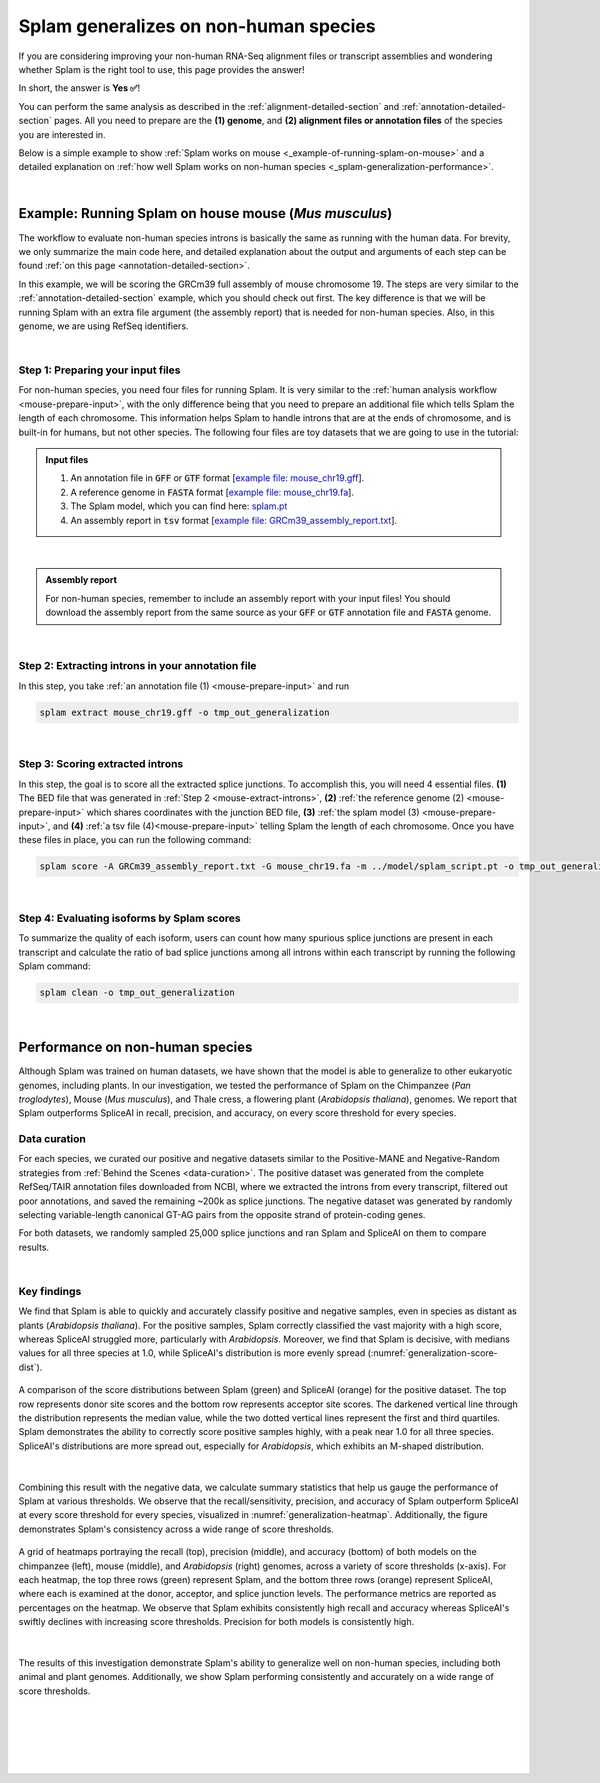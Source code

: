 .. _generalization-introduction:

Splam generalizes on non-human species
=========================================================================

If you are considering improving your non-human RNA-Seq alignment files or transcript assemblies and wondering whether Splam is the right tool to use, this page provides the answer!

In short, the answer is **Yes ✅**!

You can perform the same analysis as described in the :ref:`alignment-detailed-section` and :ref:`annotation-detailed-section` pages. All you need to prepare are the **(1) genome**, and **(2) alignment files or annotation files** of the species you are interested in.

Below is a simple example to show :ref:`Splam works on mouse <_example-of-running-splam-on-mouse>` and a detailed explanation on :ref:`how well Splam works on non-human species <_splam-generalization-performance>`. 

|


.. _example-of-running-splam-on-mouse:

Example: Running Splam on house mouse (*Mus musculus*) 
++++++++++++++++++++++++++++++++++++++++++++++++++++++++++++++++

The workflow to evaluate non-human species introns is basically the same as running with the human data. For brevity, we only summarize the main code here, and detailed explanation about the output and arguments of each step can be found :ref:`on this page <annotation-detailed-section>`.

In this example, we will be scoring the GRCm39 full assembly of mouse chromosome 19. The steps are very similar to the :ref:`annotation-detailed-section` example, which you should check out first. The key difference is that we will be running Splam with an extra file argument (the assembly report) that is needed for non-human species. Also, in this genome, we are using RefSeq identifiers. 

|

.. _mouse-prepare-input:

Step 1: Preparing your input files
------------------------------------

For non-human species, you need four files for running Splam. It is very similar to the :ref:`human analysis workflow <mouse-prepare-input>`, with the only difference being that you need to prepare an additional file which tells Splam the length of each chromosome. This information helps Splam to handle introns that are at the ends of chromosome, and is built-in for humans, but not other species. The following four files are toy datasets that we are going to use in the tutorial:

.. admonition:: Input files
   :class: note

   1. An annotation file in :code:`GFF` or :code:`GTF` format [`example file: mouse_chr19.gff <https://github.com/Kuanhao-Chao/splam/blob/main/test/mouse_chr19.gff>`_].  
   2. A reference genome in :code:`FASTA` format [`example file: mouse_chr19.fa <https://github.com/Kuanhao-Chao/splam/blob/main/test/mouse_chr19.fa>`_].
   3. The Splam model, which you can find here: `splam.pt <https://github.com/Kuanhao-Chao/splam/blob/main/model/splam_script.pt>`_
   4. An assembly report in :code:`tsv` format [`example file: GRCm39_assembly_report.txt <https://github.com/Kuanhao-Chao/splam/blob/main/test/GRCm39_assembly_report.txt>`_].

|

.. admonition:: Assembly report
   :class: important

   For non-human species, remember to include an assembly report with your input files! You should download the assembly report from the same source as your :code:`GFF` or :code:`GTF` annotation file and :code:`FASTA` genome. 

|


.. _mouse-extract-introns:

Step 2: Extracting introns in your annotation file
-----------------------------------------------------

In this step, you take :ref:`an annotation file (1) <mouse-prepare-input>` and run

.. code-block:: bash

   splam extract mouse_chr19.gff -o tmp_out_generalization

|

.. _mouse-score-introns:

Step 3: Scoring extracted introns
-----------------------------------

In this step, the goal is to score all the extracted splice junctions. To accomplish this, you will need 4 essential files. **(1)** The BED file that was generated in :ref:`Step 2 <mouse-extract-introns>`, **(2)** :ref:`the reference genome (2) <mouse-prepare-input>` which shares coordinates with the junction BED file, **(3)** :ref:`the splam model (3) <mouse-prepare-input>`, and **(4)** :ref:`a tsv file (4)<mouse-prepare-input>` telling Splam the length of each chromosome. Once you have these files in place, you can run the following command:

.. code-block:: bash

   splam score -A GRCm39_assembly_report.txt -G mouse_chr19.fa -m ../model/splam_script.pt -o tmp_out_generalization tmp_out_generalization/junction.bed

|

.. _mouse-evaluate-isoforms:

Step 4: Evaluating isoforms by Splam scores
------------------------------------------------
To summarize the quality of each isoform, users can count how many spurious splice junctions are present in each transcript and calculate the ratio of bad splice junctions among all introns within each transcript by running the following Splam command: 

.. code-block:: bash

   splam clean -o tmp_out_generalization

|



.. _splam-generalization-performance:

Performance on non-human species
++++++++++++++++++++++++++++++++++++++++++++

Although Splam was trained on human datasets, we have shown that the model is able to generalize to other eukaryotic genomes, including plants. In our investigation, we tested the performance of Splam on the Chimpanzee (*Pan troglodytes*), Mouse (*Mus musculus*), and Thale cress, a flowering plant (*Arabidopsis thaliana*), genomes. We report that Splam outperforms SpliceAI in recall, precision, and accuracy, on every score threshold for every species. 

.. _generalization-data-curation:

Data curation 
----------------

For each species, we curated our positive and negative datasets similar to the Positive-MANE and Negative-Random strategies from :ref:`Behind the Scenes <data-curation>`. The positive dataset was generated from the complete RefSeq/TAIR annotation files downloaded from NCBI, where we extracted the introns from every transcript, filtered out poor annotations, and saved the remaining ~200k as splice junctions. The negative dataset was generated by randomly selecting variable-length canonical GT-AG pairs from the opposite strand of protein-coding genes. 

For both datasets, we randomly sampled 25,000 splice junctions and ran Splam and SpliceAI on them to compare results.


|

.. _generalization-key-findings:

Key findings
----------------

We find that Splam is able to quickly and accurately classify positive and negative samples, even in species as distant as plants (*Arabidopsis thaliana*). For the positive samples, Splam correctly classified the vast majority with a high score, whereas SpliceAI struggled more, particularly with *Arabidopsis*. Moreover, we find that Splam is decisive, with medians values for all three species at 1.0, while SpliceAI's distribution is more evenly spread (:numref:`generalization-score-dist`). 

.. _generalization-score-dist:
.. figure::  ../_images/generalization_pos_score_dist.png
   :align:   center
   :scale:   8 %

   A comparison of the score distributions between Splam (green) and SpliceAI (orange) for the positive dataset. The top row represents donor site scores and the bottom row represents acceptor site scores. The darkened vertical line through the distribution represents the median value, while the two dotted vertical lines represent the first and third quartiles. Splam demonstrates the ability to correctly score positive samples highly, with a peak near 1.0 for all three species. SpliceAI's distributions are more spread out, especially for *Arabidopsis*, which exhibits an M-shaped distribution.

|

Combining this result with the negative data, we calculate summary statistics that help us gauge the performance of Splam at various thresholds. We observe that the recall/sensitivity, precision, and accuracy of Splam outperform SpliceAI at every score threshold for every species, visualized in :numref:`generalization-heatmap`. Additionally, the figure demonstrates Splam's consistency across a wide range of score thresholds. 

.. _generalization-heatmap:
.. figure::  ../_images/generalization_performance_heatmap.png
   :align:   center
   :scale:   22 %

   A grid of heatmaps portraying the recall (top), precision (middle), and accuracy (bottom) of both models on the chimpanzee (left), mouse (middle), and *Arabidopsis* (right) genomes, across a variety of score thresholds (x-axis). For each heatmap, the top three rows (green) represent Splam, and the bottom three rows (orange) represent SpliceAI, where each is examined at the donor, acceptor, and splice junction levels. The performance metrics are reported as percentages on the heatmap. We observe that Splam exhibits consistently high recall and accuracy whereas SpliceAI's swiftly declines with increasing score thresholds. Precision for both models is consistently high. 

|

The results of this investigation demonstrate Splam's ability to generalize well on non-human species, including both animal and plant genomes. Additionally, we show Splam performing consistently and accurately on a wide range of score thresholds. 

|
|
|
|
|

.. image:: ../_images/jhu-logo-dark.png
   :alt: My Logo
   :class: logo, header-image only-light
   :align: center

.. image:: ../_images/jhu-logo-white.png
   :alt: My Logo
   :class: logo, header-image only-dark
   :align: center
